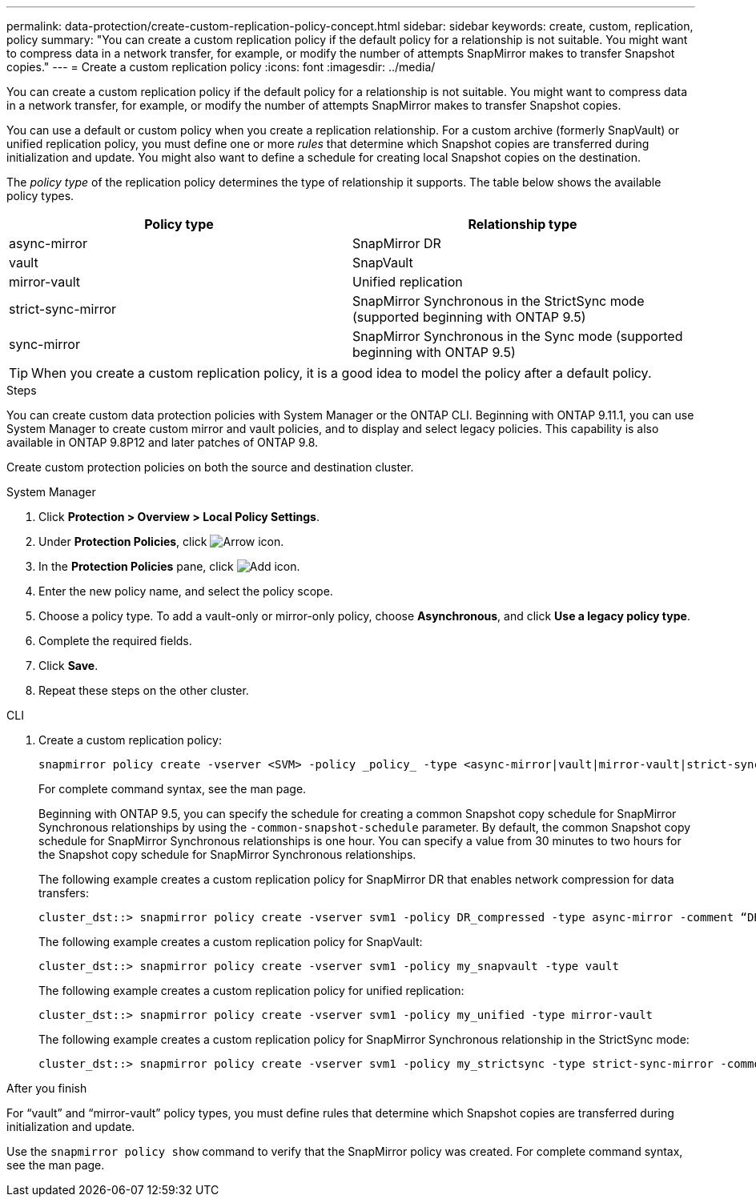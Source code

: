 ---
permalink: data-protection/create-custom-replication-policy-concept.html
sidebar: sidebar
keywords: create, custom, replication, policy
summary: "You can create a custom replication policy if the default policy for a relationship is not suitable. You might want to compress data in a network transfer, for example, or modify the number of attempts SnapMirror makes to transfer Snapshot copies."
---
= Create a custom replication policy
:icons: font
:imagesdir: ../media/

[.lead]
You can create a custom replication policy if the default policy for a relationship is not suitable. You might want to compress data in a network transfer, for example, or modify the number of attempts SnapMirror makes to transfer Snapshot copies.

You can use a default or custom policy when you create a replication relationship. For a custom archive (formerly SnapVault) or unified replication policy, you must define one or more _rules_ that determine which Snapshot copies are transferred during initialization and update. You might also want to define a schedule for creating local Snapshot copies on the destination.

The _policy type_ of the replication policy determines the type of relationship it supports. The table below shows the available policy types.


[cols="2*"]
|===

h| Policy type h| Relationship type

a|
async-mirror
a|
SnapMirror DR
a|
vault
a|
SnapVault
a|
mirror-vault
a|
Unified replication
a|
strict-sync-mirror
a|
SnapMirror Synchronous in the StrictSync mode (supported beginning with ONTAP 9.5)
a|
sync-mirror
a|
SnapMirror Synchronous in the Sync mode (supported beginning with ONTAP 9.5)
|===

[TIP]
====
When you create a custom replication policy, it is a good idea to model the policy after a default policy.
====


.Steps
You can create custom data protection policies with System Manager or the ONTAP CLI. Beginning with ONTAP 9.11.1, you can use System Manager to create custom mirror and vault policies, and to display and select legacy policies. This capability is also available in ONTAP 9.8P12 and later patches of ONTAP 9.8.

Create custom protection policies on both the source and destination cluster.

[role="tabbed-block"]
====
.System Manager
--

. Click *Protection > Overview > Local Policy Settings*.

. Under *Protection Policies*, click image:icon_arrow.gif[Arrow icon].

. In the *Protection Policies* pane, click image:icon_add.gif[Add icon].

. Enter the new policy name, and select the policy scope.

. Choose a policy type. To add a vault-only or mirror-only policy, choose *Asynchronous*, and click *Use a legacy policy type*.

. Complete the required fields.

. Click *Save*.

. Repeat these steps on the other cluster.
--

.CLI
--

. Create a custom replication policy:
+
[source, cli]
----
snapmirror policy create -vserver <SVM> -policy _policy_ -type <async-mirror|vault|mirror-vault|strict-sync-mirror|sync-mirror> -comment <comment> -tries <transfer_tries> -transfer-priority <low|normal> -is-network-compression-enabled <true|false>
----
+
For complete command syntax, see the man page.
+
Beginning with ONTAP 9.5, you can specify the schedule for creating a common Snapshot copy schedule for SnapMirror Synchronous relationships by using the `-common-snapshot-schedule` parameter. By default, the common Snapshot copy schedule for SnapMirror Synchronous relationships is one hour. You can specify a value from 30 minutes to two hours for the Snapshot copy schedule for SnapMirror Synchronous relationships.
+
The following example creates a custom replication policy for SnapMirror DR that enables network compression for data transfers:
+
----
cluster_dst::> snapmirror policy create -vserver svm1 -policy DR_compressed -type async-mirror -comment “DR with network compression enabled” -is-network-compression-enabled true
----
+
The following example creates a custom replication policy for SnapVault:
+
----
cluster_dst::> snapmirror policy create -vserver svm1 -policy my_snapvault -type vault
----
+
The following example creates a custom replication policy for unified replication:
+
----
cluster_dst::> snapmirror policy create -vserver svm1 -policy my_unified -type mirror-vault
----
+
The following example creates a custom replication policy for SnapMirror Synchronous relationship in the StrictSync mode:
+
----
cluster_dst::> snapmirror policy create -vserver svm1 -policy my_strictsync -type strict-sync-mirror -common-snapshot-schedule my_sync_schedule
----

.After you finish

For "`vault`" and "`mirror-vault`" policy types, you must define rules that determine which Snapshot copies are transferred during initialization and update.

Use the `snapmirror policy show` command to verify that the SnapMirror policy was created. For complete command syntax, see the man page.
--
====

// 2024-July-12, ONTAPDOC-1966
// 07 DEC 2021, BURT 1430515
// 1 Apr 2021 BURT 1381353
// 7 DEC 2021, BURT 1430515
// 2022-5-17, BURT 1474621 and BURT 1477321
